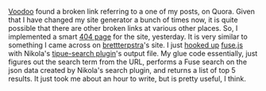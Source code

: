 #+BEGIN_COMMENT
.. link:
.. description: Implemented a fuzzy search based smarter 404 page
.. tags: hack, code, js, fuzzy-search
.. date: 2013-11-11 12:36:53
.. title: A smarter 404 page.
.. slug: a-smarter-404-page
#+END_COMMENT


[[http://twitter.com/avudem][Voodoo]] found a broken link referring to a one of my posts, on Quora.
Given that I have changed my site generator a bunch of times now, it
is quite possible that there are other broken links at various other
places.  So, I implemented a smart [[https://punchagan.muse-amuse.in/this-is-a-fun-hack][404 page]] for the site, yesterday.
It is very similar to something I came across on [[http://brettterpstra.com/2013/04/07/fun-with-intelligent-404-pages/][brettterpstra]]'s site.
I just [[https://punchagan.muse-amuse.in/assets/js/suggestions.js][hooked up]] [[http://kiro.me/projects/fuse.html][fuse.js]] with Nikola's [[http://getnikola.com/handbook.html#local-search][tipue-search plugin]]'s output
file.  My glue code essentially, just figures out the search term from
the URL, performs a Fuse search on the json data created by Nikola's
search plugin, and returns a list of top 5 results.  It just took me
about an hour to write, but is pretty useful, I think.
